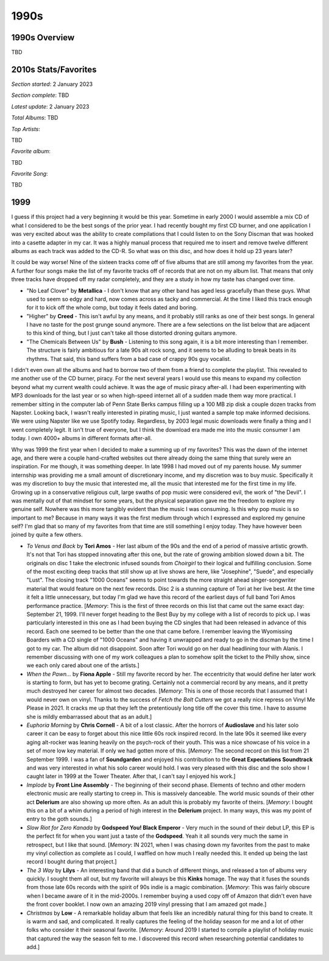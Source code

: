 1990s
=====

.. image:: images/1990s.jpg
  :width: 900
  :alt: 90s artifacts at the Rock and Roll Hall of Fame

1990s Overview
--------------
TBD

2010s Stats/Favorites
---------------------
*Section started*: 2 January 2023

*Section complete*: TBD

*Latest update*: 2 January 2023

*Total Albums*: TBD

*Top Artists*:

TBD

*Favorite album*:

TBD

*Favorite Song*:

TBD

1999
----

I guess if this project had a very beginning it would be this year. Sometime in
early 2000 I would assemble a mix CD of what I considered to be the best songs
of the prior year. I had recently bought my first CD burner, and one application
I was very excited about was the ability to create compilations that I could
listen to on the Sony Discman that was hooked into a casette adapter in my car.
It was a highly manual process that required me to insert and remove twelve
different albums as each track was added to the CD-R. So what was on
this disc, and how does it hold up 23 years later?

.. image:: images/best_of_1999.jpg
  :width: 900
  :alt: Old best of 1999 mix CD

It could be way worse! Nine of the sixteen tracks come off of five albums that
are still among my favorites from the year. A further four songs make the list
of my favorite tracks off of records that are not on my album list. That means
that only three tracks have dropped off my radar completely, and they are a
study in how my taste has changed over time.

- "No Leaf Clover" by **Metallica** - I don't know that any other band has aged
  less gracefully than these guys. What used to seem so edgy and hard, now comes
  across as tacky and commercial. At the time I liked this track enough for it
  to kick off the whole comp, but today it feels dated and boring.

- "Higher" by **Creed** - This isn't awful by any means, and it probably still
  ranks as one of their best songs. In general I have no taste for the post
  grunge sound anymore. There are a few selections on the list below that are
  adjacent to this kind of thing, but I just can't take all those distorted
  droning guitars anymore.

- "The Chemicals Between Us" by **Bush** - Listening to this song again, it is a
  bit more interesting than I remember. The structure is fairly ambitious for a
  late 90s alt rock song, and it seems to be alluding to break beats in its
  rhythms. That said, this band suffers from a bad case of crappy 90s guy
  vocalist.

I didn't even own all the albums and had to borrow two of them from a friend to
complete the playlist. This revealed to me another use of the CD burner, piracy.
For the next several years I would use this means to expand my collection beyond
what my current wealth could achieve. It was the age of music piracy after-all.
I had been experimenting with MP3 downloads for the last year or so when
high-speed internet all of a sudden made them way more practical. I remember
sitting in the computer lab of Penn State Berks campus filling up a 100 MB zip
disk a couple dozen tracks from Napster. Looking back, I wasn't really
interested in pirating music, I just wanted a sample top make informed
decisions. We were using Napster like we use Spotify today. Regardless, by 2003
legal music downloads were finally a thing and I went completely legit. It isn't
true of everyone, but I think the download era made me into the music consumer I
am today. I own 4000+ albums in different formats after-all.

Why was 1999 the first year when I decided to make a summing up of my favorites?
This was the dawn of the internet age, and there were a couple hand-crafted
websites out there already doing the same thing that surely were an
inspiration. For me though, it was something deeper. In late 1998 I had moved
out of my parents house. My summer internship was providing me a small amount of
discretionary income, and my discretion was to buy music. Specifically it was my
discretion to buy the music that interested me, all the music that interested
me for the first time in my life. Growing up in a conservative religious cult,
large swaths of pop music were considered evil, the work of "the Devil". I was
mentally out of that mindset for some years, but the physical separation gave me
the freedom to explore my genuine self. Nowhere was this more tangibly evident
than the music I was consuming. Is this why pop music is so important to me? Because
in many ways it was the first medium through which I expressed and explored my
genuine self? I'm glad that so many of my favorites from that time are still
something I enjoy today. They have however been joined by quite a few others.

.. image:: images/1999.jpg
  :width: 900
  :alt: My favorite albums from 1999

.. raw:: html

  <iframe style="border-radius:12px" 
  src="https://open.spotify.com/embed/playlist/18oMDAaIvwvgfQcI6dq76I?utm_source=generator&theme=0" 
  width="100%" height="380" frameBorder="0" allowfullscreen="" allow="autoplay; 
  clipboard-write; encrypted-media; fullscreen; picture-in-picture"
  loading="lazy"></iframe>
  
- *To Venus and Back* by **Tori Amos** - Her last album of the 90s and the end
  of a period of massive artistic growth. It's not that Tori has stopped
  innovating after this one, but the rate of growing ambition slowed down a bit.
  The originals on disc 1 take the electronic infused sounds from *Choirgirl* to
  their logical and fulfilling conclusion. Some of the most exciting deep tracks
  that still show up at live shows are here, like "Josephine", "Suede", and
  especially "Lust". The closing track "1000 Oceans" seems to point towards the
  more straight ahead singer-songwriter material that would feature on the next
  few records. Disc 2 is a stunning capture of Tori at her live best. At the
  time it felt a little unnecessary, but today I'm glad we have this record of
  the earliest days of full band Tori Amos performance practice. [*Memory*: This
  is the first of three records on this list that came out the same exact day:
  September 21, 1999. I'll never forget heading to the Best Buy by my college
  with a list of records to pick up. I was particularly interested in this one
  as I had been buying the CD singles that had been released in advance of this
  record. Each one seemed to be better than the one that came before. I remember
  leaving the Wyomissing Boarders with a CD single of "1000 Oceans" and having
  it unwrapped and ready to go in the discman by the time I got to my car. The
  album did not disappoint. Soon after Tori would go on her dual headlining tour
  with Alanis. I remember discussing with one of my work colleagues a plan to
  somehow split the ticket to the Philly show, since we each only cared about
  one of the artists.]

- *When the Pawn...* by **Fiona Apple** - Still my favorite record by her. The
  eccentricity that would define her later work is starting to form, but has yet
  to become grating. Certainly not a commercial record by any means, and it
  pretty much destroyed her career for almost two decades. [*Memory*: This is
  one of those records that I assumed that I would never own on vinyl. Thanks to
  the success of *Fetch the Bolt Cutters* we got a really nice repress on Vinyl
  Me Please in 2021. It cracks me up that they left the pretentiously long title
  off the cover this time. I have to assume she is mildly embarrassed about that
  as an adult.]

- *Euphoria Morning* by **Chris Cornell** - A bit of a lost classic. After the
  horrors of **Audioslave** and his later solo career it can be easy to forget
  about this nice little 60s rock inspired record. In the late 90s it seemed
  like every aging alt-rocker was leaning heavily on the psych-rock of their
  youth. This was a nice showcase of his voice in a set of more low key
  material. If only we had gotten more of this. [*Memory*: The second record on
  this list from 21 September 1999. I was a fan of **Soundgarden** and enjoyed
  his contribution to the **Great Expectations Soundtrack** and was very
  interested in what his solo career would hold. I was very pleased with this
  disc and the solo show I caught later in 1999 at the Tower Theater. After
  that, I can't say I enjoyed his work.]

- *Implode* by **Front Line Assembly** - The beginning of their second phase.
  Elements of techno and other modern electronic music are really starting to
  creep in. This is massively danceable. The world music sounds of their other
  act **Delerium** are also showing up more often. As an adult this is probably
  my favorite of theirs. [*Memory*: I bought this on a bit of a whim during a
  period of high interest in the **Delerium** project. In many ways, this was my
  point of entry to the goth sounds.]

- *Slow Riot for Zero Kanada* by **Godspeed You! Black Emperor** - Very much in
  the sound of their debut LP, this EP is the perfect fit for when you want just
  a taste of the **Godspeed**. Yeah it all sounds very much the same in
  retrospect, but I like that sound. [*Memory*: IN 2021, when I was chasing down my
  favorites from the past to make my vinyl collection as complete as I could, I
  waffled on how much I really needed this. It ended up being the last record I
  bought during that project.]

- *The 3 Way* by **Lilys** - An interesting band that did a bunch of different
  things, and released a ton of albums very quickly. I sought them all out, but
  my favorite will always be this **Kinks** homage. The way that it fuses the
  sounds from those late 60s records with the spirit of 90s indie is a magic
  combination. [*Memory*: This was fairly obscure when I became aware of it in
  the mid-2000s. I remember buying a used copy off of Amazon that didn't even
  have the front cover booklet. I now own an amazing 2019 vinyl pressing that I
  am amazed got made.]

- *Christmas* by **Low** - A remarkable holiday album that feels like an
  incredibly natural thing for this band to create. It is warm and sad, and
  complicated. It really captures the feeling of the holiday season for me and a
  lot of other folks who consider it their seasonal favorite. [*Memory*: Around
  2019 I started to compile a playlist of holiday music that captured the way
  the season felt to me. I discovered this record when researching potential
  candidates to add.]